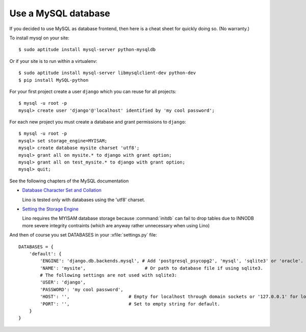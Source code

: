 Use a MySQL database
--------------------

If you decided to use MySQL as database frontend, 
then here is a cheat sheet for quickly doing so.
(No warranty.)

To install mysql on your site::

    $ sudo aptitude install mysql-server python-mysqldb
    
Or if your site is to run within a virtualenv::
    
    $ sudo aptitude install mysql-server libmysqlclient-dev python-dev
    $ pip install MySQL-python
    


For your first project create a user ``django`` which you can 
reuse for all projects::
    
    $ mysql -u root -p 
    mysql> create user 'django'@'localhost' identified by 'my cool password';
    
For each new project you must create a database and grant permissions 
to ``django``::
    
    $ mysql -u root -p 
    mysql> set storage_engine=MYISAM;
    mysql> create database mysite charset 'utf8';
    mysql> grant all on mysite.* to django with grant option;
    mysql> grant all on test_mysite.* to django with grant option;
    mysql> quit;
    
    
See the following chapters of the MySQL documentation

-   `Database Character Set and Collation
    <http://dev.mysql.com/doc/refman/5.0/en/charset-database.html>`_
    
    Lino is tested only with databases using the 'utf8' charset.
    

-   `Setting the Storage Engine
    <http://dev.mysql.com/doc/refman/5.1/en/storage-engine-setting.html>`_
     
    Lino requires the MYISAM database storage because :command:`initdb` 
    can fail to drop tables due to INNODB more severe integrity 
    contraints (which are anyway rather unnecessary when using Lino)


And then of course you set DATABASES in your :xfile:`settings.py` 
file::

    DATABASES = {
        'default': {
            'ENGINE': 'django.db.backends.mysql', # Add 'postgresql_psycopg2', 'mysql', 'sqlite3' or 'oracle'.
            'NAME': 'mysite',                      # Or path to database file if using sqlite3.
            # The following settings are not used with sqlite3:
            'USER': 'django',
            'PASSWORD': 'my cool password',
            'HOST': '',                      # Empty for localhost through domain sockets or '127.0.0.1' for localhost through TCP.
            'PORT': '',                      # Set to empty string for default.
        }
    }


